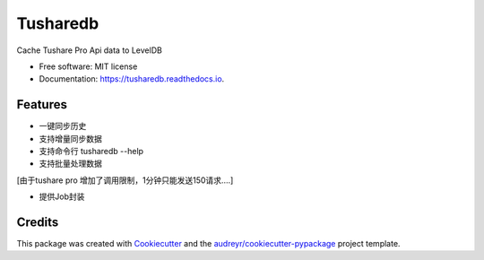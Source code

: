=========
Tusharedb
=========


.. image:: https://img.shields.io/pypi/v/tusharedb.svg
        :target: https://pypi.python.org/pypi/tusharedb

.. image:: https://img.shields.io/travis/cooleasyhan/tusharedb.svg
        :target: https://travis-ci.org/cooleasyhan/tusharedb

.. image:: https://readthedocs.org/projects/tusharedb/badge/?version=latest
        :target: https://tusharedb.readthedocs.io/en/latest/?badge=latest
        :alt: Documentation Status




Cache Tushare Pro Api data to LevelDB


* Free software: MIT license
* Documentation: https://tusharedb.readthedocs.io.


Features
--------

* 一键同步历史
* 支持增量同步数据
* 支持命令行 tusharedb --help
* 支持批量处理数据

[由于tushare pro 增加了调用限制，1分钟只能发送150请求....]


* 提供Job封装
.. code-block:: python
    from tusharedb.api import api, pro_bar
    from tusharedb.conc import TsDbJob

    class TestJob(TsDbJob):

        def fetch(self, ts_code, start_date=None, end_date=None):
            df = pro_bar(ts_code=ts_code, start_date=start_date,
                        end_date=end_date)
            return df

        def handler(self, ts_code, df):
            import time

            if df is not None and not df.empty:
                return {'ts_code': ts_code, 'size': len(df)}

        def reduce(self, df):
            print('SUM:', sum(df['size']))
            return df


    def main():
        codes = api.stock_basic(list_status='L',
                                fields='ts_code')
        codes = codes.ts_code
        job = TestJob()
        df = job(codes[:100])


    if __name__ == "__main__":
        main()
        # 结果：
        # Fetch:  [####################################]  100%
        # SUM: 514767
        # use  2.0354549884796143


Credits
-------

This package was created with Cookiecutter_ and the `audreyr/cookiecutter-pypackage`_ project template.

.. _Cookiecutter: https://github.com/audreyr/cookiecutter
.. _`audreyr/cookiecutter-pypackage`: https://github.com/audreyr/cookiecutter-pypackage
